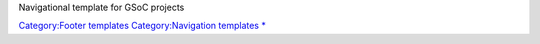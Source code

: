 .. raw:: mediawiki

   {{Navbox<!--
   -->|title=[[VideoLAN]] [[Google Summer of Code]] (GSoC/SoC) mentoring projects<!--
   -->|list1=[[SoC 2007|2007]] &bull; [[SoC 2008|2008]] &bull; [[SoC 2009|2009]] &bull; [[SoC 2010|2010]] &bull; [[SoC 2011|2011]] <small>([[GCodeIn 2011|GCi 2011]] &bull; [[SOCIS x264 2011]])</small> &bull; <s>[[SoC 2012|2012]]</s> &bull; <s>[[SoC 2013|2013]]</s> &bull; [[SoC 2016|2016]] &bull; [[SoC 2017|2017]] &bull; [[SoC 2018|2018]] &bull; [[SoC 2019|2019]]}}

Navigational template for GSoC projects

`Category:Footer templates <Category:Footer_templates>`__ `Category:Navigation templates <Category:Navigation_templates>`__ `\* <Category:SoC>`__
